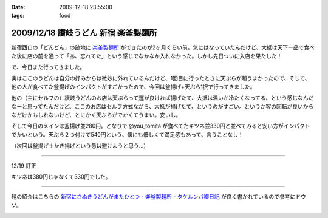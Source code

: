 :date: 2009-12-18 23:55:00
:tags: food

=====================================
2009/12/18 讃岐うどん 新宿 楽釜製麺所
=====================================

新宿西口の「どんどん」の跡地に `楽釜製麺所`_ ができたのが2ヶ月くらい前。気にはなっていたんだけど、大抵は天下一品で食べた後に店の前を通って「あ、忘れてた」という感じでなかなか入れなかった。しかし先日ついに入店を果たした！

で、今日また行ってきました。

実はここのうどんは自分の好みからは微妙に外れているんだけど、1回目に行ったときに天ぷらが超うまかったので、そして、他の人が食べてた釜揚げのインパクトがすごかったので、今回は釜揚げ+天ぷら1択で行ってきました。

他の（主にセルフの）讃岐うどんのお店は天ぷらって運が良ければ揚げたて、大抵は温いか冷たくなってる、という感じなんだなーと思ってたんだけど、ここのお店はセルフ方式ながら、大抵が揚げたて、というのがすごい。というか客の回転が良いからなだけかもしれないけど、とにかく天ぷらがでかくてうまい。安いし。

そして今日のメインは釜揚げ並280円。となりで @you_tomita が食べてたキツネ並330円と並べてみると安い方がインパクトでかいという。天ぷら２つ付けて540円という、懐にも優しくて満足感もあって、言うことなし！

（次回は釜揚げ＋かき揚げという愚は避けようと思う...）

----------------------------

12/19 訂正

キツネは380円じゃなくて330円でした。

----------------------------

麺の紹介はこちらの `新宿にさぬきうどんがまたひとつ - 楽釜製麺所 - タケルンバ卿日記`_ が良く書かれているので参考にドウゾ。


.. _`楽釜製麺所`: http://www.sankofoods.com/news/all_event/op1029udon.html
.. _`新宿にさぬきうどんがまたひとつ - 楽釜製麺所 - タケルンバ卿日記`: http://d.hatena.ne.jp/takerunba/20091126/p3

.. :extend type: text/x-rst
.. :extend:



.. :comments:
.. :comment id: 2009-12-19.9277623463
.. :title: Re:讃岐うどん 新宿 楽釜製麺所
.. :author: とか★ちん
.. :date: 2009-12-19 01:48:48
.. :email: 
.. :url: 
.. :body:
.. そういえば、うんど屋できてたが一回も入ってなかった・・・
.. 地元なのに・・・こんど試してみるわ。
.. 
.. :comments:
.. :comment id: 2009-12-19.4456626831
.. :title: Re:讃岐うどん 新宿 楽釜製麺所
.. :author: jack
.. :date: 2009-12-19 09:27:26
.. :email: 
.. :url: 
.. :body:
.. あのへんですか。
.. しかし西口に天一あったっけ？
.. 最近、夜は徘徊していないのでわかんなくなってます。
.. # 昼は高層ビル街がメインだし。
.. 
.. :comments:
.. :comment id: 2009-12-19.5474408431
.. :title: いまきづいた
.. :author: jack
.. :date: 2009-12-19 09:29:07
.. :email: 
.. :url: 
.. :body:
.. 釜揚げにかきあげは喰いづらぞう(笑)
.. 
.. :trackbacks:
.. :trackback id: 2011-03-30.4961186060
.. :title: 楽釜製麺所の「豚の角煮うどん大」
.. :blog name: まろまろ記
.. :url: http://maromaro.com/archive/2011/02/18/rakugama.php
.. :date: 2011-03-30 21:01:37
.. :body:
.. 楽釜製麺所で、豚の角煮うどん大をいただく。 この楽釜製麺所は、金の蔵などを展開する三光マーケティングフーズのセルフうどん店。 自家製麺はラーメン二郎を思い出す太麺が特徴的で、豚の角煮にも負けない食べ応えがある。 チェーンのセルフうどん店の中では一番美味しく感じられたお店。 まろまろと今日ももぐもぐ。 池袋の「楽釜製麺所」池袋サンシャイン通り直売店にて。...
.. 


.. image:: 20091218_kamaage.*
   :width: 33%

.. image:: 20091218_kitune.*
   :width: 33%

